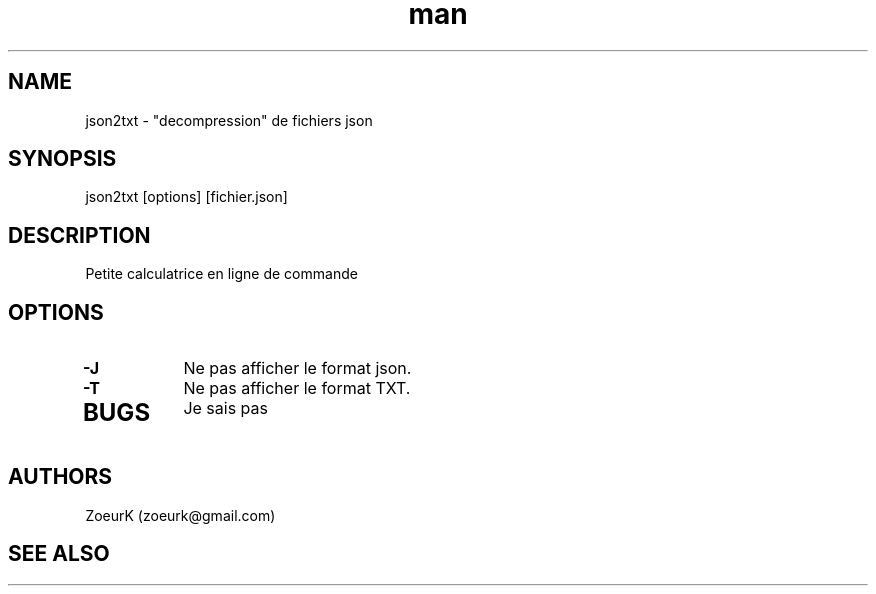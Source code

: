 .\Manpage pour json2txt.
.\Contact zoeurk.gmail.com
.TH man 1 "22 avril 2021" "1.0" "json2txt man page"
.SH NAME
json2txt \- "decompression" de fichiers json
.SH SYNOPSIS
json2txt [options] [fichier.json]
.SH DESCRIPTION
Petite calculatrice en ligne de commande
.SH OPTIONS
.TP
.BR \-J
Ne pas afficher le format json.
.TP
.BR \-T
Ne pas afficher le format TXT.
.TP
.BR
.SH BUGS
Je sais pas
.SH AUTHORS
ZoeurK (zoeurk@gmail.com)
.SH SEE ALSO
